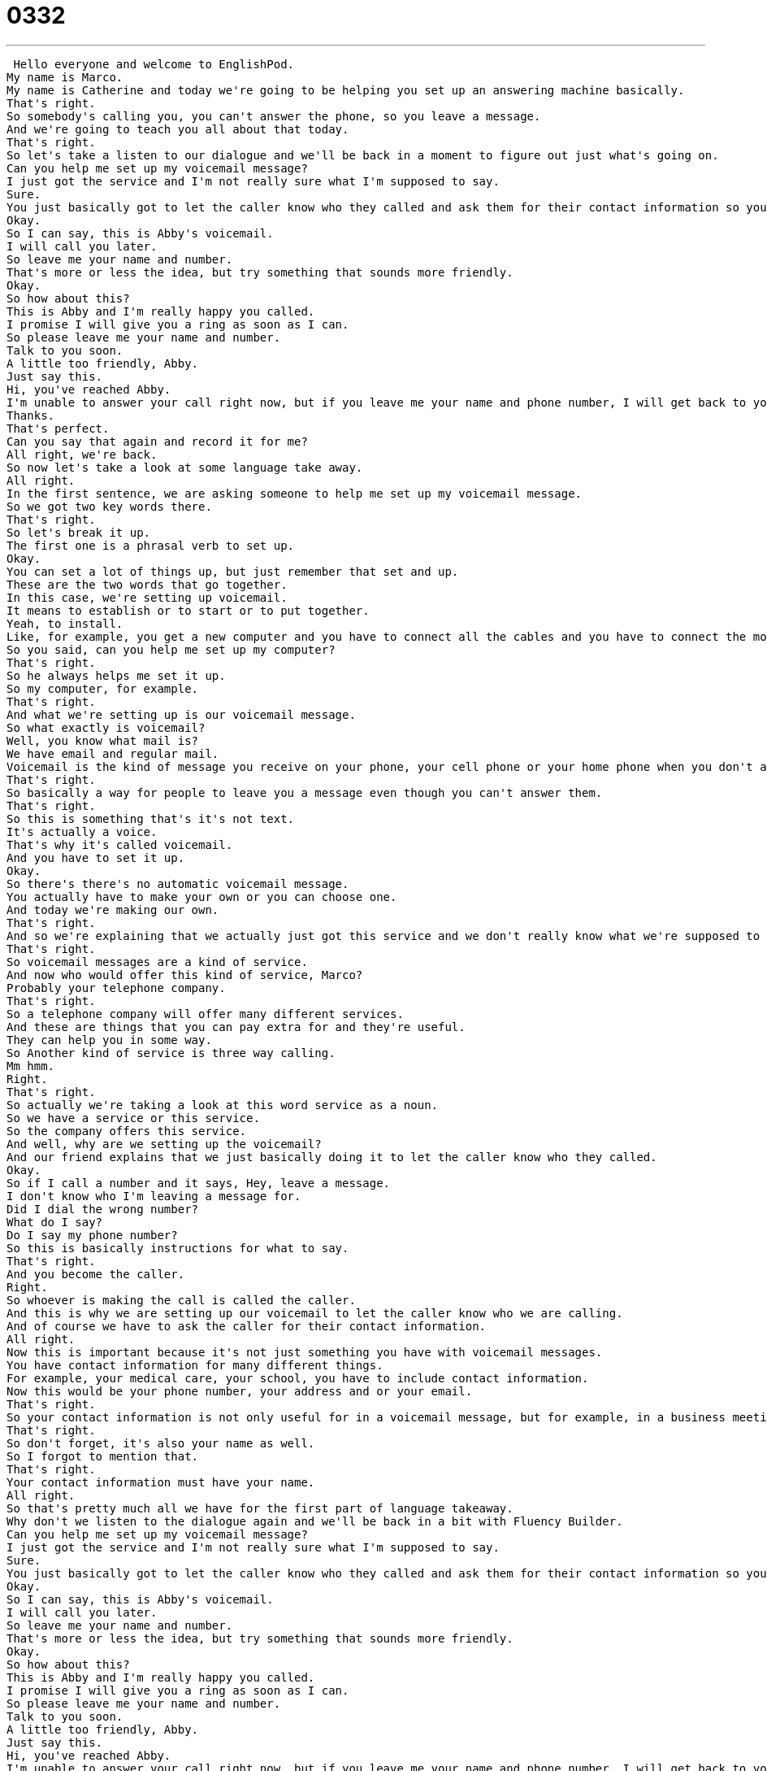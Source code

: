 = 0332
:toc: left
:toclevels: 3
:sectnums:
:stylesheet: ../../../../myAdocCss.css

'''


 Hello everyone and welcome to EnglishPod.
My name is Marco.
My name is Catherine and today we're going to be helping you set up an answering machine basically.
That's right.
So somebody's calling you, you can't answer the phone, so you leave a message.
And we're going to teach you all about that today.
That's right.
So let's take a listen to our dialogue and we'll be back in a moment to figure out just what's going on.
Can you help me set up my voicemail message?
I just got the service and I'm not really sure what I'm supposed to say.
Sure.
You just basically got to let the caller know who they called and ask them for their contact information so you can call them back.
Okay.
So I can say, this is Abby's voicemail.
I will call you later.
So leave me your name and number.
That's more or less the idea, but try something that sounds more friendly.
Okay.
So how about this?
This is Abby and I'm really happy you called.
I promise I will give you a ring as soon as I can.
So please leave me your name and number.
Talk to you soon.
A little too friendly, Abby.
Just say this.
Hi, you've reached Abby.
I'm unable to answer your call right now, but if you leave me your name and phone number, I will get back to you as soon as possible.
Thanks.
That's perfect.
Can you say that again and record it for me?
All right, we're back.
So now let's take a look at some language take away.
All right.
In the first sentence, we are asking someone to help me set up my voicemail message.
So we got two key words there.
That's right.
So let's break it up.
The first one is a phrasal verb to set up.
Okay.
You can set a lot of things up, but just remember that set and up.
These are the two words that go together.
In this case, we're setting up voicemail.
It means to establish or to start or to put together.
Yeah, to install.
Like, for example, you get a new computer and you have to connect all the cables and you have to connect the monitor.
So you said, can you help me set up my computer?
That's right.
So he always helps me set it up.
So my computer, for example.
That's right.
And what we're setting up is our voicemail message.
So what exactly is voicemail?
Well, you know what mail is?
We have email and regular mail.
Voicemail is the kind of message you receive on your phone, your cell phone or your home phone when you don't answer the phone.
That's right.
So basically a way for people to leave you a message even though you can't answer them.
That's right.
So this is something that's it's not text.
It's actually a voice.
That's why it's called voicemail.
And you have to set it up.
Okay.
So there's there's no automatic voicemail message.
You actually have to make your own or you can choose one.
And today we're making our own.
That's right.
And so we're explaining that we actually just got this service and we don't really know what we're supposed to say or how to set up our voicemail.
That's right.
So voicemail messages are a kind of service.
And now who would offer this kind of service, Marco?
Probably your telephone company.
That's right.
So a telephone company will offer many different services.
And these are things that you can pay extra for and they're useful.
They can help you in some way.
So Another kind of service is three way calling.
Mm hmm.
Right.
That's right.
So actually we're taking a look at this word service as a noun.
So we have a service or this service.
So the company offers this service.
And well, why are we setting up the voicemail?
And our friend explains that we just basically doing it to let the caller know who they called.
Okay.
So if I call a number and it says, Hey, leave a message.
I don't know who I'm leaving a message for.
Did I dial the wrong number?
What do I say?
Do I say my phone number?
So this is basically instructions for what to say.
That's right.
And you become the caller.
Right.
So whoever is making the call is called the caller.
And this is why we are setting up our voicemail to let the caller know who we are calling.
And of course we have to ask the caller for their contact information.
All right.
Now this is important because it's not just something you have with voicemail messages.
You have contact information for many different things.
For example, your medical care, your school, you have to include contact information.
Now this would be your phone number, your address and or your email.
That's right.
So your contact information is not only useful for in a voicemail message, but for example, in a business meeting or a business lunch, you want to get maybe someone else's contact information so you can call them later.
That's right.
So don't forget, it's also your name as well.
So I forgot to mention that.
That's right.
Your contact information must have your name.
All right.
So that's pretty much all we have for the first part of language takeaway.
Why don't we listen to the dialogue again and we'll be back in a bit with Fluency Builder.
Can you help me set up my voicemail message?
I just got the service and I'm not really sure what I'm supposed to say.
Sure.
You just basically got to let the caller know who they called and ask them for their contact information so you can call them back.
Okay.
So I can say, this is Abby's voicemail.
I will call you later.
So leave me your name and number.
That's more or less the idea, but try something that sounds more friendly.
Okay.
So how about this?
This is Abby and I'm really happy you called.
I promise I will give you a ring as soon as I can.
So please leave me your name and number.
Talk to you soon.
A little too friendly, Abby.
Just say this.
Hi, you've reached Abby.
I'm unable to answer your call right now, but if you leave me your name and phone number, I will get back to you as soon as possible.
Thanks.
That's perfect.
Can you say that again and record it for me?
All right.
Here we are in Fluency Builder and the first phrase we've got is, how about this?
So we're saying we've got an example for you.
How about this?
That's right.
Then the example.
So we've talked about how about many times already.
So for example, how about we go to the movies or how not to say how about you're weak and because that's completely wrong.
In this occasion, we're talking about how about this and this is like setting it up for an example.
That's right.
So for another example, we could say, so Marco, I'm trying to figure out how to say hello when I answer the phone because I don't like the way I say it now.
So I can say, how about this?
Hello?
Is that good?
No?
That's all right.
That's right.
Hello.
That's too strong.
Hello.
Yeah, that's good.
All right.
So basically I'm setting up an example.
I'm saying, okay, keep listening.
I will give you an example.
Yeah.
Just imagine that you're trying on different clothes and someone is giving you their opinion.
So maybe you try on a black shirt and you say, how about this one?
Eh, boring.
And then you try on a green one and you say, now how about this?
Better.
Right.
So then you're giving them other options and examples and this is why we say, how about this?
And then we give the example like Abby did.
And you're also asking for a response.
You're asking for an opinion.
And so what Abby is saying is, I promise I will give you a ring as soon as I can.
Now this phrase, give you a ring is very British English, but it's also something you should know if you want to be in America because you'll hear it in TV and stuff.
That's right.
It's actually a colloquial term for saying, I will call you.
I will call you.
I will call you back or I will give you a call.
So the telephone rings.
That's the verb that goes with the phone, right?
Ring ring.
So I will give you a ring means I will call you just like you just said, Marco.
That's right.
So remember this phrase.
It's actually, it may seem a little bit confusing, but remember it has to do with calling someone.
I will give you a ring is I will call you.
Or if you say, hey, give me a ring later on this afternoon.
It means call me later this afternoon.
All right.
And then moving towards the end of the dialogue, Abby says, hi, you have reached Abby.
Okay.
This is weird because she is Abby, but she's saying you have reached Abby.
Right.
You're speaking about yourself in the third person.
That's right.
So this is a message.
So you're telling people what to do.
Like I said, they're instructions.
And so this is basically the first thing you say.
You have reached Catherine.
That means the number you dialed is Catherine's phone number.
Right.
So you reached.
That means that you've contacted.
Right.
Exactly.
So as you said, it's important if you ever call a bank or any type of company, it will say you have reached Wells Fargo bank or something, and it'll give you it'll tell you what number you called because maybe you put in your finger wrong and you just called the wrong number.
That's right.
Or you could use the word reached in a different way.
For example, yesterday I was very angry at Marco because I couldn't reach him by phone.
I called and called and called and couldn't reach him.
And I realized then his phone is broken.
That's right.
So actually this verb to reach someone also has to do with with in general with calling.
I was trying to reach you all afternoon, but I couldn't get a hold of you.
That's right.
And I was so frustrated.
Well actually, if I had voicemail, I would continue by saying I am unable to answer your call right now because maybe my phone is off.
Maybe I am busy.
So we say I am unable to answer your call right now.
All right.
Now this seems really long.
Okay.
And a little bit strange, but this is basically the standard for how to record a message.
I am unable to answer your call right now.
So you answer the phone, right?
Or you answer a phone call.
But in this case, I'm unable to.
That means I can't talk to you for whatever reason.
I'm out of the house.
I'm busy.
So I'm unable to answer your call right now.
Just remember that that means I can't talk to you right now.
I can't be on the phone.
And actually this word unable sounds a lot more polite and a lot more formal than saying I can't.
That's right.
And that's why we use it on messages like this because it is so polite and so nice.
That's right.
All right.
So that's all the time we have for Fluency Builder.
Let's take a listen to our dialogue one last time.
Can you help me set up my voicemail message?
I just got the service and I'm not really sure what I'm supposed to say.
Sure.
You just basically got to let the caller know who they called and ask them for their contact information so you can call them back.
OK, so I can say this is Abby's voicemail.
I will call you later.
So leave me your name and number.
That's more or less the idea.
But try something that sounds more friendly.
OK, so how about this?
This is Abby and I'm really happy you called.
I promise I will give you a ring as soon as I can.
So please leave me your name and number.
Talk to you soon.
A little too friendly, Abby.
Just say this.
Hi, you've reached Abby.
I'm unable to answer your call right now, but if you leave me your name and phone number, I will get back to you as soon as possible.
Thanks.
That's perfect.
Can you say that again and record it for me?
All right.
So talking about voicemail, I think in the United States this is a very, very popular and almost necessary service.
That's right.
So in America, if you buy a phone plan, which most people have, that means that you can use your phone in a certain way.
Like every day you have free nights or you have a thousand minutes per month to talk.
But you sometimes also get these services or you pay extra for them.
And voicemail is very important because people don't text as much in America as they do in other countries.
And so I know in other places, sometimes you text a message to someone and they receive it and OK, it's a message.
But if you don't do that, you actually have to record a message.
Like when I call my parents, they never answer the phone.
So I always have to leave a voicemail message.
So I say, hi, it's Catherine.
It's Saturday.
Where are you?
Call me.
So that's that kind of, I think, cultural behavior that we just expect to leave messages for people in America.
And it's actually interesting because I've been to other countries where they also have voicemail messages and the service.
But people are not as willing to actually leave the messages.
So it happened to me.
For example, I call someone, I get their voicemail and I don't leave a message.
I just hang up and then they have...
You're bored or you're uncomfortable?
I don't know.
Because, you know, if you have a mobile phone, it'll show up anyways that you have a missed call from this person.
So then I really just I don't I don't really leave the message anymore.
It's like, OK, you saw that I called you.
Either I'll just call you back later or you'll call me back when you see the missed call.
But yeah, it's for homes, obviously, it's different.
You need to leave a message if you call someone.
Although sometimes it can be a bad thing.
I definitely have a friend who loves to leave long messages.
Oh, really?
Hey, Catherine, it's me.
So it's like Saturday at four o'clock and I was just thinking about calling and I was going to come over, but I decided not to come over.
But then I was thinking maybe I'll just call you instead and I can see that you're not home.
But maybe you're out to dinner.
I remember you saying and they just go on and on and on.
You actually, there is an end.
It'll go beep and then it cuts you off.
Right.
I think it's like 30 seconds or something like this.
So it's very interesting, this whole voicemail thing, especially in the business world as well.
Many times people go into a meeting, turn off their phones or put it on silent.
And, you know, if you want to reach them, you want to leave a message.
You've got to do the voicemail.
Yeah.
Calls will go right to voicemail so that you don't interrupt the meaning.
Exactly.
So that's all the time we have for today.
Come to EnglishPod.com.
We more than welcome your questions, your comments, any suggestions.
You can find us there.
EnglishPod.com.
See you.
Bye bye. +
